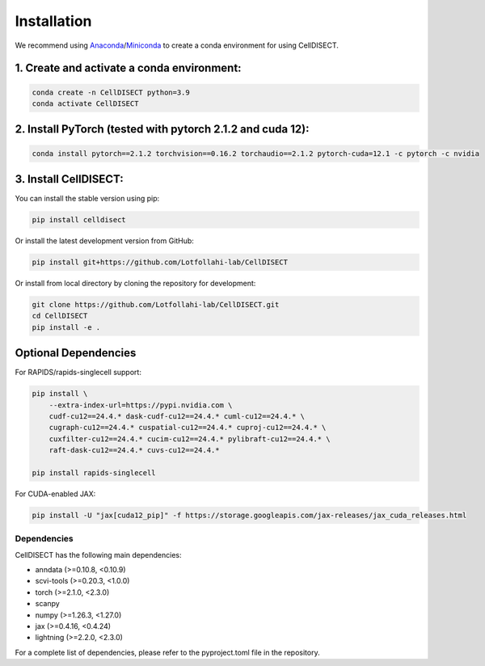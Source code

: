 Installation
============

We recommend using `Anaconda <https://www.anaconda.com/>`_/`Miniconda <https://docs.conda.io/projects/miniconda/en/latest/>`_ to create a conda environment for using CellDISECT.

1. Create and activate a conda environment:
~~~~~~~~~~~~~~~~~~~~~~~~~~~~~~~~~~~~~~~~~~~~~

.. code-block:: bash

   conda create -n CellDISECT python=3.9
   conda activate CellDISECT

2. Install PyTorch (tested with pytorch 2.1.2 and cuda 12):
~~~~~~~~~~~~~~~~~~~~~~~~~~~~~~~~~~~~~~~~~~~~~~~~~~~~~~~~~~~
.. code-block:: bash

   conda install pytorch==2.1.2 torchvision==0.16.2 torchaudio==2.1.2 pytorch-cuda=12.1 -c pytorch -c nvidia

3. Install CellDISECT:
~~~~~~~~~~~~~~~~~~~~~~
You can install the stable version using pip:

.. code-block:: bash

   pip install celldisect

Or install the latest development version from GitHub:

.. code-block:: bash

   pip install git+https://github.com/Lotfollahi-lab/CellDISECT

Or install from local directory by cloning the repository for development:

.. code-block:: bash

   git clone https://github.com/Lotfollahi-lab/CellDISECT.git
   cd CellDISECT
   pip install -e .

Optional Dependencies
~~~~~~~~~~~~~~~~~~~~~

For RAPIDS/rapids-singlecell support:

.. code-block:: bash

   pip install \
       --extra-index-url=https://pypi.nvidia.com \
       cudf-cu12==24.4.* dask-cudf-cu12==24.4.* cuml-cu12==24.4.* \
       cugraph-cu12==24.4.* cuspatial-cu12==24.4.* cuproj-cu12==24.4.* \
       cuxfilter-cu12==24.4.* cucim-cu12==24.4.* pylibraft-cu12==24.4.* \
       raft-dask-cu12==24.4.* cuvs-cu12==24.4.*
   
   pip install rapids-singlecell

For CUDA-enabled JAX:

.. code-block:: bash

   pip install -U "jax[cuda12_pip]" -f https://storage.googleapis.com/jax-releases/jax_cuda_releases.html


Dependencies
------------

CellDISECT has the following main dependencies:

* anndata (>=0.10.8, <0.10.9)
* scvi-tools (>=0.20.3, <1.0.0)
* torch (>=2.1.0, <2.3.0)
* scanpy
* numpy (>=1.26.3, <1.27.0)
* jax (>=0.4.16, <0.4.24)
* lightning (>=2.2.0, <2.3.0)

For a complete list of dependencies, please refer to the pyproject.toml file in the repository. 